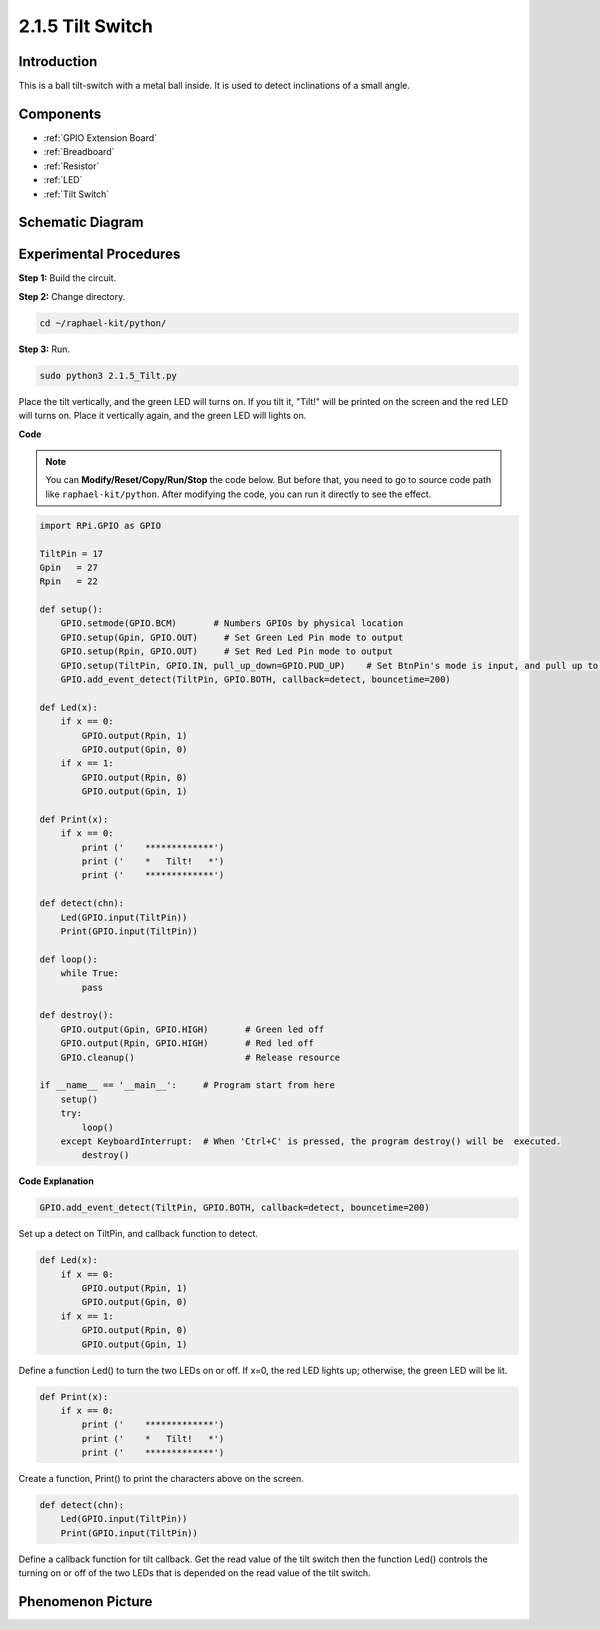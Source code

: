 .. _2.1.5_py:

2.1.5 Tilt Switch
=================

Introduction
------------

This is a ball tilt-switch with a metal ball inside. It is used to
detect inclinations of a small angle.

Components
----------

.. image:: ../img/list_2.1.3_tilt_switch.png

* :ref:`GPIO Extension Board`
* :ref:`Breadboard`
* :ref:`Resistor`
* :ref:`LED`
* :ref:`Tilt Switch`

Schematic Diagram
-----------------

.. image:: ../img/image307.png


.. image:: ../img/image308.png


Experimental Procedures
-----------------------

**Step 1:** Build the circuit.

.. image:: ../img/image169.png

**Step 2:** Change directory.

.. raw:: html

   <run></run>

.. code-block:: 

    cd ~/raphael-kit/python/

**Step 3:** Run.

.. raw:: html

   <run></run>

.. code-block:: 

    sudo python3 2.1.5_Tilt.py

Place the tilt vertically, and the green LED will turns on. If you
tilt it, "Tilt!" will be printed on the screen and the red LED will
turns on. Place it vertically again, and the green LED will lights on.

**Code**

.. note::

    You can **Modify/Reset/Copy/Run/Stop** the code below. But before that, you need to go to  source code path like ``raphael-kit/python``. After modifying the code, you can run it directly to see the effect.


.. raw:: html

    <run></run>

.. code-block:: python

    import RPi.GPIO as GPIO

    TiltPin = 17
    Gpin   = 27
    Rpin   = 22

    def setup():
        GPIO.setmode(GPIO.BCM)       # Numbers GPIOs by physical location
        GPIO.setup(Gpin, GPIO.OUT)     # Set Green Led Pin mode to output
        GPIO.setup(Rpin, GPIO.OUT)     # Set Red Led Pin mode to output
        GPIO.setup(TiltPin, GPIO.IN, pull_up_down=GPIO.PUD_UP)    # Set BtnPin's mode is input, and pull up to high level(3.3V)
        GPIO.add_event_detect(TiltPin, GPIO.BOTH, callback=detect, bouncetime=200)

    def Led(x):
        if x == 0:
            GPIO.output(Rpin, 1)
            GPIO.output(Gpin, 0)
        if x == 1:
            GPIO.output(Rpin, 0)
            GPIO.output(Gpin, 1)

    def Print(x):
        if x == 0:
            print ('    *************')
            print ('    *   Tilt!   *')
            print ('    *************')

    def detect(chn):
        Led(GPIO.input(TiltPin))
        Print(GPIO.input(TiltPin))

    def loop():
        while True:
            pass

    def destroy():
        GPIO.output(Gpin, GPIO.HIGH)       # Green led off
        GPIO.output(Rpin, GPIO.HIGH)       # Red led off
        GPIO.cleanup()                     # Release resource

    if __name__ == '__main__':     # Program start from here
        setup()
        try:
            loop()
        except KeyboardInterrupt:  # When 'Ctrl+C' is pressed, the program destroy() will be  executed.
            destroy()

**Code Explanation**

.. code-block:: python

    GPIO.add_event_detect(TiltPin, GPIO.BOTH, callback=detect, bouncetime=200)

Set up a detect on TiltPin, and callback function to detect.

.. code-block:: python

    def Led(x):
        if x == 0:
            GPIO.output(Rpin, 1)
            GPIO.output(Gpin, 0)
        if x == 1:
            GPIO.output(Rpin, 0)
            GPIO.output(Gpin, 1)

Define a function Led() to turn the two LEDs on or off. If x=0, the red
LED lights up; otherwise, the green LED will be lit.

.. code-block:: python

    def Print(x):
        if x == 0:
            print ('    *************')
            print ('    *   Tilt!   *')
            print ('    *************')

Create a function, Print() to print the characters above on the screen.

.. code-block:: python

    def detect(chn):
        Led(GPIO.input(TiltPin))
        Print(GPIO.input(TiltPin))

Define a callback function for tilt callback. Get the read value of the
tilt switch then the function Led() controls the turning on or off of
the two LEDs that is depended on the read value of the tilt switch.

Phenomenon Picture
------------------

.. image:: ../img/image170.jpeg


